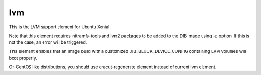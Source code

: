 =====
lvm
=====
This is the LVM support element for Ubuntu Xenial.

Note that this element requires initramfs-tools and lvm2
packages to be added to the DIB image using -p option.
If this is not the case, an error will be triggered.

This element enables that an image build with a customized
DIB_BLOCK_DEVICE_CONFIG containing LVM volumes will boot
properly.

On CentOS like distributions, you should use dracut-regenerate
element instead of current lvm element.
